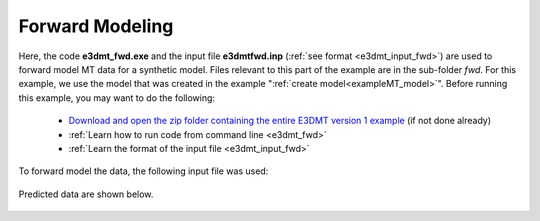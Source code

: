 .. _exampleMT_fwd:

Forward Modeling
================

Here, the code **e3dmt_fwd.exe** and the input file **e3dmtfwd.inp** (:ref:`see format <e3dmt_input_fwd>`) are used to forward model MT data for a synthetic model. Files relevant to this part of the example are in the sub-folder *fwd*. For this example, we use the model that was created in the example ":ref:`create model<exampleMT_model>`". Before running this example, you may want to do the following:

	- `Download and open the zip folder containing the entire E3DMT version 1 example <https://github.com/ubcgif/e3dmt/raw/e3dmt/assets/e3dmt_v1_example_MT.zip>`__ (if not done already)
	- :ref:`Learn how to run code from command line <e3dmt_fwd>`
	- :ref:`Learn the format of the input file <e3dmt_input_fwd>`

To forward model the data, the following input file was used:

.. figure:: ../inputfiles/images/create_fwd_input.png
     :align: center
     :width: 700


Predicted data are shown below.

.. figure:: images/fwd.png
     :align: center
     :width: 700

